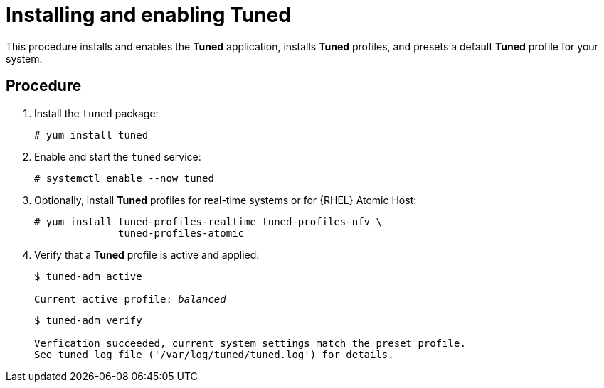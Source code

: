 [id="installing-and-enabling-tuned_{context}"]
= Installing and enabling Tuned

This procedure installs and enables the *Tuned* application, installs *Tuned* profiles, and presets a default *Tuned* profile for your system.

// [discrete]
// == Prerequisites
// 
// * A bulleted list of conditions that must be satisfied before the user starts following this assembly.
// * You can also link to other modules or assemblies the user must follow before starting this assembly.
// * Delete the section title and bullets if the assembly has no prerequisites.

[discrete]
== Procedure

. Install the [package]`tuned` package:
+
----
# yum install tuned
----

. Enable and start the `tuned` service:
+
----
# systemctl enable --now tuned
----

. Optionally, install *Tuned* profiles for real-time systems or for {RHEL} Atomic Host:
+
----
# yum install tuned-profiles-realtime tuned-profiles-nfv \
              tuned-profiles-atomic
----

. Verify that a *Tuned* profile is active and applied:
+
[subs=+quotes]
----
$ tuned-adm active

Current active profile: [replaceable]_balanced_
----
+
----
$ tuned-adm verify

Verfication succeeded, current system settings match the preset profile.
See tuned log file ('/var/log/tuned/tuned.log') for details.
----


// [discrete]
// == Additional resources
// 
// * The `tuned-adm(8)` man page.

